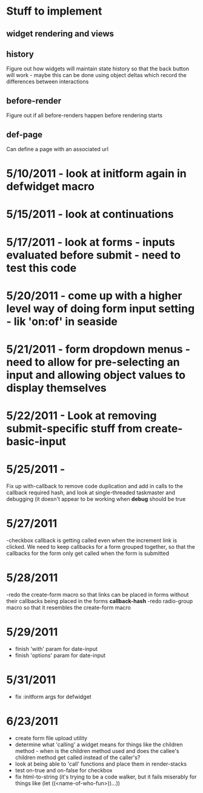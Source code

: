 * Stuff to implement
** widget rendering and views
** history
   Figure out how widgets will maintain state history so that the back button will work - maybe this can be done using object deltas which record the differences between interactions
** before-render
   Figure out if all before-renders happen before rendering starts
** def-page
   Can define a page with an associated url
* 5/10/2011 - look at initform again in defwidget macro
* 5/15/2011 - look at continuations
* 5/17/2011 - look at forms - inputs evaluated before submit - need to test this code
* 5/20/2011 - come up with a higher level way of doing form input setting - lik 'on:of' in seaside
* 5/21/2011 - form dropdown menus - need to allow for pre-selecting an input and allowing object values to display themselves
* 5/22/2011 - Look at removing submit-specific stuff from create-basic-input
* 5/25/2011 -
  Fix up with-callback to remove code duplication and add in calls to the callback required hash,
  and look at single-threaded taskmaster and debugging (it doesn't appear to be working when *debug*
  should be true
* 5/27/2011
  -checkbox callback is getting called even when the increment link is clicked. We need to keep callbacks for a form grouped together, so that the callbacks
  for the form only get called when the form is submitted
* 5/28/2011
  -redo the create-form macro so that links can be placed in forms without their callbacks being placed in the forms *callback-hash*
  -redo radio-group macro so that it resembles the create-form macro
* 5/29/2011
  - finish 'with' param for date-input
  - finish 'options' param for date-input
* 5/31/2011
  - fix :initform args for defwidget
* 6/23/2011
  - create form file upload utility
  - determine what 'calling' a widget means for things like the children method - when is the children method used and does the callee's children method get called instead of the caller's?
  - look at being able to 'call' functions and place them in render-stacks
  - test on-true and on-false for checkbox
  - fix html-to-string (it's trying to be a code walker, but it fails miserably for things like (let ((<name-of-who-fun>))...))
